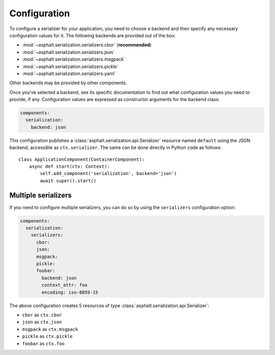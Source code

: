 Configuration
=============

To configure a serializer for your application, you need to choose a backend and then specify
any necessary configuration values for it. The following backends are provided out of the box:

* :mod:`~asphalt.serialization.serializers.cbor` (**recommended**)
* :mod:`~asphalt.serialization.serializers.json`
* :mod:`~asphalt.serialization.serializers.msgpack`
* :mod:`~asphalt.serialization.serializers.pickle`
* :mod:`~asphalt.serialization.serializers.yaml`

Other backends may be provided by other components.

Once you've selected a backend, see its specific documentation to find out what configuration
values you need to provide, if any. Configuration values are expressed as constructor arguments
for the backend class:

.. code-block:: yaml

    components:
      serialization:
        backend: json

This configuration publishes a :class:`asphalt.serialization.api.Serializer` resource named
``default`` using the JSON backend, accessible as ``ctx.serializer``. The same can be done directly
in Python code as follows::

    class ApplicationComponent(ContainerComponent):
        async def start(ctx: Context):
            self.add_component('serialization', backend='json')
            await super().start()


Multiple serializers
--------------------

If you need to configure multiple serializers, you can do so by using the ``serializers``
configuration option:

.. code-block:: yaml

    components:
      serialization:
        serializers:
          cbor:
          json:
          msgpack:
          pickle:
          foobar:
            backend: json
            context_attr: foo
            encoding: iso-8859-15

The above configuration creates 5 resources of type :class:`asphalt.serialization.api.Serializer`:

* ``cbor`` as ``ctx.cbor``
* ``json`` as ``ctx.json``
* ``msgpack`` as ``ctx.msgpack``
* ``pickle`` as ``ctx.pickle``
* ``foobar`` as ``ctx.foo``
